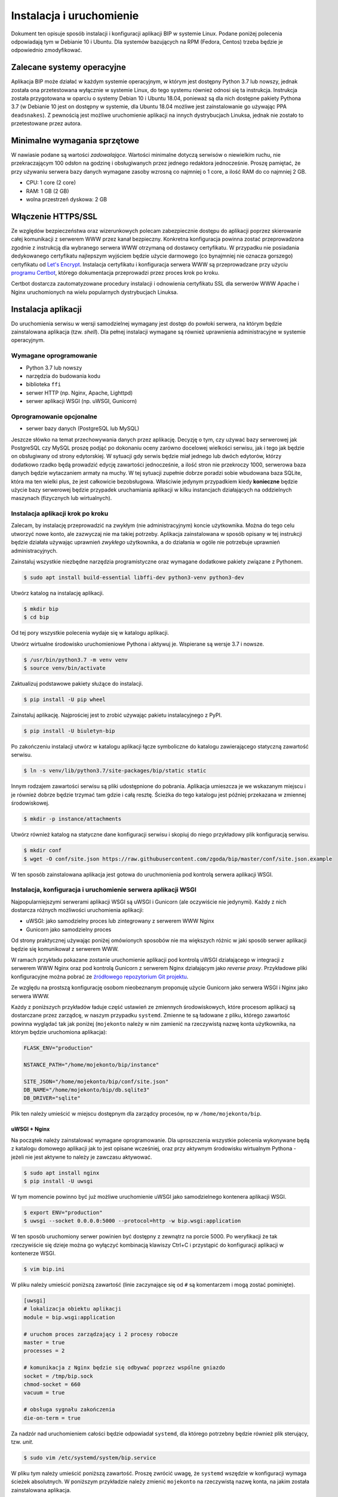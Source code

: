 Instalacja i uruchomienie
=========================

Dokument ten opisuje sposób instalacji i konfiguracji aplikacji BIP w systemie Linux. Podane poniżej polecenia odpowiadają tym w Debianie 10 i Ubuntu. Dla systemów bazujących na RPM (Fedora, Centos) trzeba będzie je odpowiednio zmodyfikować.

Zalecane systemy operacyjne
---------------------------

Aplikacja BIP może działać w każdym systemie operacyjnym, w którym jest dostępny Python 3.7 lub nowszy, jednak została ona przetestowana wyłącznie w systemie Linux, do tego systemu również odnosi się ta instrukcja. Instrukcja została przygotowana w oparciu o systemy Debian 10 i Ubuntu 18.04, ponieważ są dla nich dostępne pakiety Pythona 3.7 (w Debianie 10 jest on dostępny w systemie, dla Ubuntu 18.04 możliwe jest zainstalowanie go używając PPA ``deadsnakes``). Z pewnością jest możliwe uruchomienie aplikacji na innych dystrybucjach Linuksa, jednak nie zostało to przetestowane przez autora.

Minimalne wymagania sprzętowe
-----------------------------

W nawiasie podane są wartości *zadowalające*. Wartości minimalne dotyczą serwisów o niewielkim ruchu, nie przekraczającym 100 odsłon na godzinę i obsługiwanych przez jednego redaktora jednocześnie. Proszę pamiętać, że przy używaniu serwera bazy danych wymagane zasoby wzrosną co najmniej o 1 core, a ilość RAM do co najmniej 2 GB.

* CPU: 1 core (2 core)
* RAM: 1 GB (2 GB)
* wolna przestrzeń dyskowa: 2 GB

Włączenie HTTPS/SSL
-------------------

Ze względów bezpieczeństwa oraz wizerunkowych polecam zabezpiecznie dostępu do aplikacji poprzez skierowanie całej komunikacji z serwerem WWW przez kanał bezpieczny. Konkretna konfiguracja powinna zostać przeprowadzona zgodnie z instrukcją dla wybranego serwera WWW otrzymaną od dostawcy certyfikatu. W przypadku nie posiadania dedykowanego certyfikatu najlepszym wyjściem będzie użycie darmowego (co bynajmniej nie oznacza gorszego) certyfikatu od `Let's Encrypt <https://letsencrypt.org/>`_. Instalacja certyfikatu i konfiguracja serwera WWW są przeprowadzane przy użyciu `programu Certbot <https://certbot.eff.org/>`_, którego dokumentacja przeprowadzi przez proces krok po kroku.

.. image:: /_static/certbot_nginx_debian10.png

Certbot dostarcza zautomatyzowane procedury instalacji i odnowienia certyfikatu SSL dla serwerów WWW Apache i Nginx uruchomionych na wielu popularnych dystrybucjach Linuksa.

Instalacja aplikacji
--------------------

Do uruchomienia serwisu w wersji samodzielnej wymagany jest dostęp do powłoki serwera, na którym będzie zainstalowana aplikacja (tzw. *shell*). Dla pełnej instalacji wymagane są również uprawnienia administracyjne w systemie operacyjnym.

Wymagane oprogramowanie
^^^^^^^^^^^^^^^^^^^^^^^

* Python 3.7 lub nowszy
* narzędzia do budowania kodu
* biblioteka ``ffi``
* serwer HTTP (np. Nginx, Apache, Lighttpd)
* serwer aplikacji WSGI (np. uWSGI, Gunicorn)

Oprogramowanie opcjonalne
^^^^^^^^^^^^^^^^^^^^^^^^^

* serwer bazy danych (PostgreSQL lub MySQL)

Jeszcze słówko na temat przechowywania danych przez aplikację. Decyzję o tym, czy używać bazy serwerowej jak PostgreSQL czy MySQL proszę podjąć po dokonaniu oceny zarówno docelowej wielkości serwisu, jak i tego jak będzie on obsługiwany od strony edytorskiej. W sytuacji gdy serwis będzie miał jednego lub dwóch edytorów, którzy dodatkowo rzadko będą prowadzić edycję zawartości jednocześnie, a ilość stron nie przekroczy 1000, serwerowa baza danych będzie wytaczaniem armaty na muchy. W tej sytuacji zupełnie dobrze poradzi sobie wbudowana baza SQLite, która ma ten wielki plus, że jest całkowicie bezobsługowa. Właściwie jedynym przypadkiem kiedy **konieczne** będzie użycie bazy serwerowej będzie przypadek uruchamiania aplikacji w kilku instancjach działających na oddzielnych maszynach (fizycznych lub wirtualnych). 

Instalacja aplikacji krok po kroku
^^^^^^^^^^^^^^^^^^^^^^^^^^^^^^^^^^

Zalecam, by instalację przeprowadzić na zwykłym (nie administracyjnym) koncie użytkownika. Można do tego celu utworzyć nowe konto, ale zazwyczaj nie ma takiej potrzeby. Aplikacja zainstalowana w sposób opisany w tej instrukcji będzie działała używając uprawnień *zwykłego* użytkownika, a do działania w ogóle nie potrzebuje uprawnień administracyjnych.

Zainstaluj wszystkie niezbędne narzędzia programistyczne oraz wymagane dodatkowe pakiety związane z Pythonem.

.. code-block:: shell-session

    $ sudo apt install build-essential libffi-dev python3-venv python3-dev

Utwórz katalog na instalację aplikacji.

.. code-block:: shell-session

    $ mkdir bip
    $ cd bip

Od tej pory wszystkie polecenia wydaje się w katalogu aplikacji.

Utwórz wirtualne środowisko uruchomieniowe Pythona i aktywuj je. Wspierane są wersje 3.7 i nowsze.

.. code-block:: shell-session

    $ /usr/bin/python3.7 -m venv venv
    $ source venv/bin/activate

Zaktualizuj podstawowe pakiety służące do instalacji.

.. code-block:: shell-session

    $ pip install -U pip wheel

Zainstaluj aplikację. Najprościej jest to zrobić używając pakietu instalacyjnego z PyPI.

.. code-block:: shell-session

    $ pip install -U biuletyn-bip

Po zakończeniu instalacji utwórz w katalogu aplikacji łącze symboliczne do katalogu zawierającego statyczną zawartość serwisu.

.. code-block:: shell-session

    $ ln -s venv/lib/python3.7/site-packages/bip/static static

Innym rodzajem zawartości serwisu są pliki udostępnione do pobrania. Aplikacja umieszcza je we wskazanym miejscu i je również dobrze będzie trzymać tam gdzie i całą resztę. Ścieżka do tego katalogu jest później przekazana w zmiennej środowiskowej.

.. code-block:: shell-session

    $ mkdir -p instance/attachments

Utwórz również katalog na statyczne dane konfiguracji serwisu i skopiuj do niego przykładowy plik konfiguracją serwisu.

.. code-block:: shell-session

    $ mkdir conf
    $ wget -O conf/site.json https://raw.githubusercontent.com/zgoda/bip/master/conf/site.json.example

W ten sposób zainstalowana aplikacja jest gotowa do uruchmonienia pod kontrolą serwera aplikacji WSGI.

Instalacja, konfiguracja i uruchomienie serwera aplikacji WSGI
^^^^^^^^^^^^^^^^^^^^^^^^^^^^^^^^^^^^^^^^^^^^^^^^^^^^^^^^^^^^^^

Najpopularniejszymi serwerami aplikacji WSGI są uWSGI i Gunicorn (ale oczywiście nie jedynymi). Każdy z nich dostarcza różnych możliwości uruchomienia aplikacji:

* uWSGI: jako samodzielny proces lub zintegrowany z serwerem WWW Nginx
* Gunicorn jako samodzielny proces

Od strony praktycznej używając poniżej omówionych sposobów nie ma większych różnic w jaki sposób serwer aplikacji będzie się komunikował z serwerem WWW.

W ramach przykładu pokazane zostanie uruchomienie aplikacji pod kontrolą uWSGI działającego w integracji z serwerem WWW Nginx oraz pod kontrolą Gunicorn z serwerem Nginx działającym jako *reverse proxy*. Przykładowe pliki konfiguracyjne można pobrać ze `źródłowego repozytorium Git projektu <https://github.com/zgoda/bip/tree/master/conf>`_.

Ze względu na prostszą konfigurację osobom nieobeznanym proponuję użycie Gunicorn jako serwera WSGI i Nginx jako serwera WWW.

Każdy z poniższych przykładów ładuje część ustawień ze zmiennych środowiskowych, które procesom aplikacji są dostarczane przez zarządcę, w naszym przypadku ``systemd``. Zmienne te są ładowane z pliku, którego zawartość powinna wyglądać tak jak poniżej (``mojekonto`` należy w nim zamienić na rzeczywistą nazwę konta użytkownika, na którym będzie uruchomiona aplikacja):

.. code-block:: shell

    FLASK_ENV="production"

    NSTANCE_PATH="/home/mojekonto/bip/instance"

    SITE_JSON="/home/mojekonto/bip/conf/site.json"
    DB_NAME="/home/mojekonto/bip/db.sqlite3"
    DB_DRIVER="sqlite"

Plik ten należy umieścić w miejscu dostępnym dla zarządcy procesów, np w ``/home/mojekonto/bip``.

uWSGI + Nginx
~~~~~~~~~~~~~

Na początek należy zainstalować wymagane oprogramowanie. Dla uproszczenia wszystkie polecenia wykonywane będą z katalogu domowego aplikacji jak to jest opisane wcześniej, oraz przy aktywnym środowisku wirtualnym Pythona - jeżeli nie jest aktywne to należy je zawczasu aktywować.

.. code-block:: shell-session

    $ sudo apt install nginx
    $ pip install -U uwsgi

W tym momencie powinno być już możliwe uruchomienie uWSGI jako samodzielnego kontenera aplikacji WSGI.

.. code-block:: shell-session

    $ export ENV="production"
    $ uwsgi --socket 0.0.0.0:5000 --protocol=http -w bip.wsgi:application

W ten sposób uruchomiony serwer powinien być dostępny z zewnątrz na porcie 5000. Po weryfikacji że tak rzeczywiście się dzieje można go wyłączyć kombinacją klawiszy Ctrl+C i przystąpić do konfiguracji aplikacji w kontenerze WSGI.

.. code-block:: shell-session

    $ vim bip.ini

W pliku należy umieścić poniższą zawartość (linie zaczynające się od ``#`` są komentarzem i mogą zostać pominięte).

.. code-block:: ini

    [uwsgi]
    # lokalizacja obiektu aplikacji
    module = bip.wsgi:application

    # uruchom proces zarządzający i 2 procesy robocze
    master = true
    processes = 2

    # komunikacja z Nginx będzie się odbywać poprzez wspólne gniazdo
    socket = /tmp/bip.sock
    chmod-socket = 660
    vacuum = true

    # obsługa sygnału zakończenia
    die-on-term = true

Za nadzór nad uruchomieniem całości będzie odpowiadał ``systemd``, dla którego potrzebny będzie również plik sterujący, tzw. *unit*.

.. code-block:: shell-session

    $ sudo vim /etc/systemd/system/bip.service

W pliku tym należy umieścić poniższą zawartość. Proszę zwrócić uwagę, że ``systemd`` wszędzie w konfiguracji wymaga ścieżek absolutnych. W poniższym przykładzie należy zmienić ``mojekonto`` na rzeczywistą nazwę konta, na jakim została zainstalowana aplikacja.

.. code-block:: ini

    [Unit]
    Description=uruchomienie BIP jako aplikacji WSGI (uWSGI)
    # uruchom serwis po pełnej konfiguracji sieci
    After=network.target

    [Service]
    # użytkownik który uruchomi proces usługi
    User=mojekonto
    # grupa www-data jest również używana przez Nginx
    Group=www-data
    # załadowanie zmiennych środowiskowych z pliku
    EnvironmentFile="/home/mojekonto/bip/environment"
    # komenda uruchamiająca usługę
    ExecStart=/home/mojekonto/bip/venv/bin/uwsgi --ini /home/mojekonto/bip/bip.ini
    # warunek restartu usługi - zawsze
    Restart=always

    [Install]
    # w którym momencie włączyć usługę, multi-user to ostatni krok
    WantedBy=multi-user.target

Po zapisaniu tego pliku będzie możliwe uruchomienie usługi pod kontrolą zarządcy ``systemd``.

.. code-block:: shell-session

    $ sudo systemctl start bip
    $ sudo systemctl enable bip
    $ sudo systemctl status bip

Ostatnie polecenie powinno dać skutek jak na poniższym obrazku.

.. image:: /_static/install_uwsgi_debian10.png

Tak skonfigurowana usługa będzie się uruchamiała automatycznie po każdym restarcie systemu.

Ostatnim krokiem jest konfiguracja serwera WWW Nginx aby komunikował się z aplikacją.

.. code-block:: shell-session

    $ sudo vim /etc/nginx/sites-available/bip

W pliku tym należy umieścić poniższą zawartość. ``bip.domena.pl`` oraz ``mojekonto`` należy zastąpić rzeczywistymi wartościami, tj. nazwą domenową serwera skonfigurowaną w ustawieniach DNS oraz prawdziwą nazwą konta użytkownika, na którym została zainstalowana aplikacja.

.. code-block:: nginx

    server {
        listen 80;
        server_name bip.domena.pl;

        location / {
            # zmiana początku ścieżki do plików do pobrania
            rewrite ^/files/(.*)$ /attachments/$1 last;
            # włączenie obsługi uWSGI
            include uwsgi_params;
            uwsgi_pass unix:/tmp/bip.sock;
            uwsgi_param UWSGI_SCHEME $scheme;
            uwsgi_param SERVER_SOFTWARE nginx/$nginx_version;
        }

        # reguła dla zasobów statycznych
        location /static {
            root /home/mojekonto/bip;
            sendfile on;
            sendfile_max_chunk 1m;
        }

        # reguła dla plików do pobrania
        location /attachments {
            root /home/mojekonto/instance;
            sendfile on;
            sendfile_max_chunk 1m;
            # pliki mają zawsze być pobierane, a nie wyświetlane
            if ($arg_f) {
                add_header Content-Disposition "attachment; filename=$arg_f";
            }
        }
    }

Plik ten należy ostatecznie zlinkować do katalogu z konfiguracjami włączonych aplikacji.

.. code-block:: shell-session

    $ sudo ln -s /etc/nginx/sites-available/bip /etc/nginx/sites-enabled
    $ sudo systemctl reload nginx

Po przeładowaniu konfiguracji Nginxa aplikacja powinna być już dostępna pod adresem domenowym podanym w powyższym przykładzie.

Gunicorn + Nginx
~~~~~~~~~~~~~~~~

Na początek należy zainstalować wymagane oprogramowanie. Dla uproszczenia wszystkie polecenia wykonywane będą z katalogu domowego aplikacji jak to jest opisane wcześniej, oraz przy aktywnym środowisku wirtualnym Pythona - jeżeli nie jest aktywne to należy je zawczasu aktywować.

.. code-block:: shell-session

    $ sudo apt install nginx
    $ pip install -U gunicorn

W tym momencie powinno być już możliwe uruchomienie Gunicorn jako samodzielnego kontenera aplikacji WSGI.

.. code-block:: shell-session

    $ export ENV="production"
    $ gunicorn --bind 0.0.0.0:5000 bip.wsgi:application

W ten sposób uruchomiony serwer powinien być dostępny z zewnątrz na porcie 5000. Po weryfikacji że tak rzeczywiście się dzieje można go wyłączyć kombinacją klawiszy Ctrl+C i przystąpić do konfiguracji uruchamiania kontenera WSGI przez ``systemd``. W tym celu należy utworzyć plik kontrolny dla ``systemd``, tzw *unit*.

.. code-block:: shell-session

    $ sudo vim /etc/systemd/system/bip.service

Zawartość tego pliku bedzie podobna jak w przypadku uWSGI we wcześniejszym przykładzie, inne bedzie tylko polecenie uruchamiające usługę. Podobnie jak w przypadku ustawień dla uWSGI trzeba zamienić ``mojekonto`` na rzeczywistą nazwę konta, na którym została zainstalowana aplikacja.

.. code-block:: ini

    [Unit]
    Description=uruchomienie BIP jako aplikacji WSGI (Gunicorn)
    # uruchom serwis po pełnej konfiguracji sieci
    After=network.target

    [Service]
    # użytkownik który uruchomi proces usługi
    User=mojekonto
    # grupa www-data jest również używana przez Nginx
    Group=www-data
    # załadowanie zmiennych środowiskowych z pliku
    EnvironmentFile="/home/mojekonto/bip/environment"
    # ustawienie zmiennej rodzaju instancji
    Environment="ENV=production"
    # komenda uruchamiająca usługę
    ExecStart=/home/mojekonto/bip/venv/bin/gunicorn --workers 2 --preload --bind unix:/tmp/bip.sock -m 007 bip.wsgi:application
    # warunek restartu usługi - zawsze
    Restart=always

    [Install]
    # w którym momencie włączyć usługę, multi-user to ostatni krok
    WantedBy=multi-user.target

Po zapisaniu tego pliku będzie możliwe uruchomienie usługi pod kontrolą zarządcy ``systemd``.

.. code-block:: shell-session

    $ sudo systemctl start bip
    $ sudo systemctl enable bip
    $ sudo systemctl status bip

Ostatnie polecenie powinno dać skutek jak na poniższym obrazku.

.. image:: /_static/install_gunicorn_debian10.png

Tak skonfigurowana usługa będzie się uruchamiała automatycznie po każdym restarcie systemu.

Ostatnim krokiem jest konfiguracja serwera WWW Nginx aby komunikował się z aplikacją.

.. code-block:: shell-session

    $ sudo vim /etc/nginx/sites-available/bip

W pliku tym należy umieścić poniższą zawartość. ``bip.domena.pl`` oraz ``mojekonto`` należy zastąpić rzeczywistymi wartościami, tj. nazwą domenową serwera skonfigurowaną w ustawieniach DNS oraz prawdziwą nazwą konta użytkownika, na którym została zainstalowana aplikacja.

.. code-block:: nginx

    server {
        listen 80;
        server_name bip.domena.pl;

        location / {
            # zmiana początku ścieżki do plików do pobrania
            rewrite ^/files/(.*)$ /attachments/$1 last;
            # włączenie proxy
            include proxy_params;
            proxy_pass http://unix:/tmp/bip.sock:;
        }

        # reguła dla zasobów statycznych
        location /static {
            root /home/mojekonto/bip;
            sendfile on;
            sendfile_max_chunk 1m;
        }

        # reguła dla plików do pobrania
        location /attachments {
            root /home/mojekonto/instance;
            sendfile on;
            sendfile_max_chunk 1m;
            # pliki mają zawsze być pobierane, a nie wyświetlane
            if ($arg_f) {
                add_header Content-Disposition "attachment; filename=$arg_f";
            }
        }

    }

Plik ten należy ostatecznie zlinkować do katalogu z konfiguracjami włączonych aplikacji.

.. code-block:: shell-session

    $ sudo ln -s /etc/nginx/sites-available/bip /etc/nginx/sites-enabled
    $ sudo systemctl reload nginx

Po przeładowaniu konfiguracji Nginxa aplikacja powinna być już dostępna pod adresem domenowym podanym w powyższym przykładzie.
